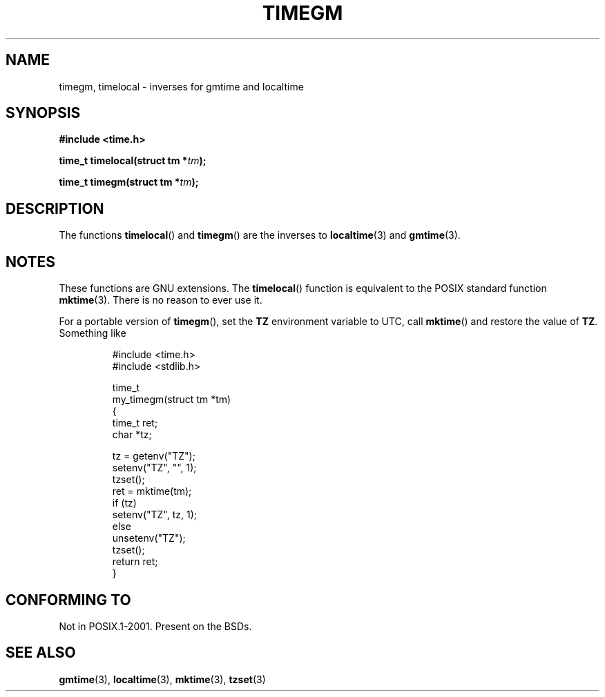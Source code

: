 .\" Copyright (C) 2001 Andries Brouwer <aeb@cwi.nl>
.\"
.\" Permission is granted to make and distribute verbatim copies of this
.\" manual provided the copyright notice and this permission notice are
.\" preserved on all copies.
.\"
.\" Permission is granted to copy and distribute modified versions of this
.\" manual under the conditions for verbatim copying, provided that the
.\" entire resulting derived work is distributed under the terms of a
.\" permission notice identical to this one.
.\"
.\" Since the Linux kernel and libraries are constantly changing, this
.\" manual page may be incorrect or out-of-date.  The author(s) assume no
.\" responsibility for errors or omissions, or for damages resulting from
.\" the use of the information contained herein.  The author(s) may not
.\" have taken the same level of care in the production of this manual,
.\" which is licensed free of charge, as they might when working
.\" professionally.
.\"
.\" Formatted or processed versions of this manual, if unaccompanied by
.\" the source, must acknowledge the copyright and authors of this work.
.\"
.TH TIMEGM 3 2001-12-26 "GNU" "Linux Programmer's Manual"
.SH NAME
timegm, timelocal \- inverses for gmtime and localtime
.SH SYNOPSIS
.nf
.B #include <time.h>
.sp
.BI "time_t timelocal(struct tm *" tm );
.sp
.BI "time_t timegm(struct tm *" tm );
.SH DESCRIPTION
The functions
.BR timelocal ()
and
.BR timegm ()
are the inverses to
.BR localtime (3)
and
.BR gmtime (3).
.SH NOTES
These functions are GNU extensions.
The
.BR timelocal ()
function is equivalent to the POSIX standard function
.BR mktime (3).
There is no reason to ever use it.
.LP
For a portable version of
.BR timegm (),
set the
.B TZ
environment variable to UTC, call
.BR mktime ()
and restore the value of
.BR TZ .
Something like

.RS
.nf
#include <time.h>
#include <stdlib.h>

time_t
my_timegm(struct tm *tm)
{
    time_t ret;
    char *tz;

    tz = getenv("TZ");
    setenv("TZ", "", 1);
    tzset();
    ret = mktime(tm);
    if (tz)
        setenv("TZ", tz, 1);
    else
        unsetenv("TZ");
    tzset();
    return ret;
}
.fi
.RE
.SH "CONFORMING TO"
Not in POSIX.1-2001.
Present on the BSDs.
.SH "SEE ALSO"
.BR gmtime (3),
.BR localtime (3),
.BR mktime (3),
.BR tzset (3)
